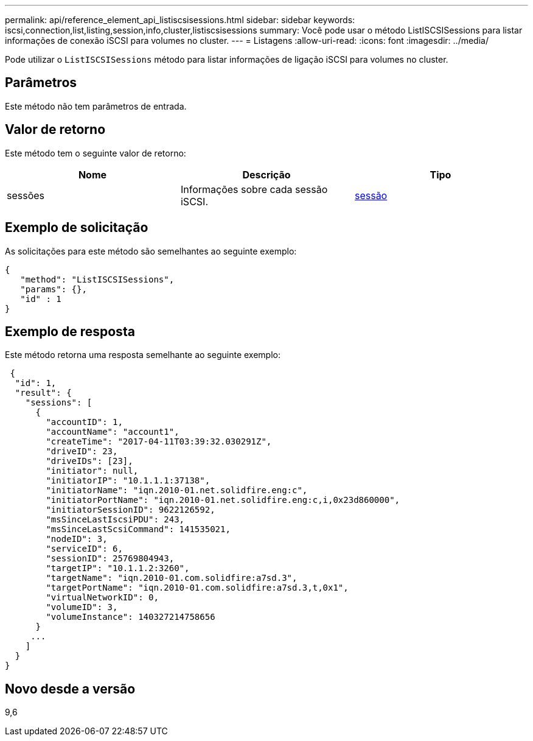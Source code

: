 ---
permalink: api/reference_element_api_listiscsisessions.html 
sidebar: sidebar 
keywords: iscsi,connection,list,listing,session,info,cluster,listiscsisessions 
summary: Você pode usar o método ListISCSISessions para listar informações de conexão iSCSI para volumes no cluster. 
---
= Listagens
:allow-uri-read: 
:icons: font
:imagesdir: ../media/


[role="lead"]
Pode utilizar o `ListISCSISessions` método para listar informações de ligação iSCSI para volumes no cluster.



== Parâmetros

Este método não tem parâmetros de entrada.



== Valor de retorno

Este método tem o seguinte valor de retorno:

|===
| Nome | Descrição | Tipo 


 a| 
sessões
 a| 
Informações sobre cada sessão iSCSI.
 a| 
xref:reference_element_api_session_iscsi.adoc[sessão]

|===


== Exemplo de solicitação

As solicitações para este método são semelhantes ao seguinte exemplo:

[listing]
----
{
   "method": "ListISCSISessions",
   "params": {},
   "id" : 1
}
----


== Exemplo de resposta

Este método retorna uma resposta semelhante ao seguinte exemplo:

[listing]
----
 {
  "id": 1,
  "result": {
    "sessions": [
      {
        "accountID": 1,
        "accountName": "account1",
        "createTime": "2017-04-11T03:39:32.030291Z",
        "driveID": 23,
        "driveIDs": [23],
        "initiator": null,
        "initiatorIP": "10.1.1.1:37138",
        "initiatorName": "iqn.2010-01.net.solidfire.eng:c",
        "initiatorPortName": "iqn.2010-01.net.solidfire.eng:c,i,0x23d860000",
        "initiatorSessionID": 9622126592,
        "msSinceLastIscsiPDU": 243,
        "msSinceLastScsiCommand": 141535021,
        "nodeID": 3,
        "serviceID": 6,
        "sessionID": 25769804943,
        "targetIP": "10.1.1.2:3260",
        "targetName": "iqn.2010-01.com.solidfire:a7sd.3",
        "targetPortName": "iqn.2010-01.com.solidfire:a7sd.3,t,0x1",
        "virtualNetworkID": 0,
        "volumeID": 3,
        "volumeInstance": 140327214758656
      }
     ...
    ]
  }
}
----


== Novo desde a versão

9,6
